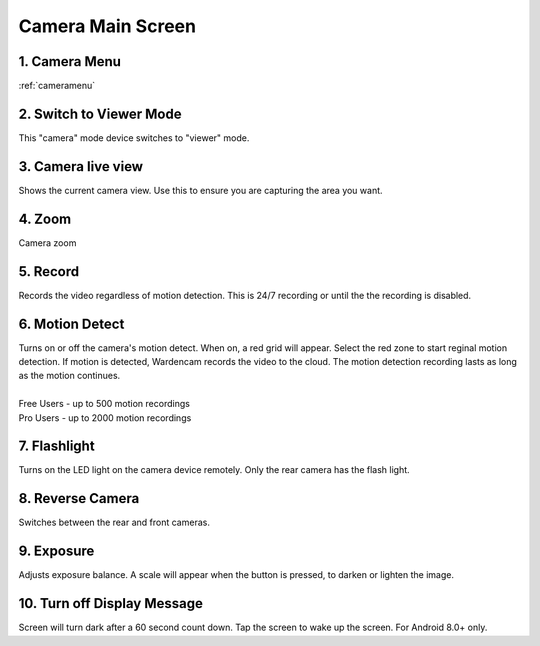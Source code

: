 .. _cameramain:

Camera Main Screen
=====================
|camera| 
 
1. Camera Menu
---------------------------------------------
|  :ref:`cameramenu`

2. Switch to Viewer Mode
---------------------------------------------
|  This "camera" mode device switches to "viewer" mode.

3. Camera live view
---------------------------------------------
|  Shows the current camera view. Use this to ensure you are capturing the area you want.

4. Zoom
---------------------------------------------
|  Camera zoom

5. Record
---------------------------------------------
|  Records the video regardless of motion detection. This is 24/7 recording or until the the recording is disabled. 

6. Motion Detect
---------------------------------------------
| Turns on or off the camera's motion detect. When on, a red grid will appear. Select the red zone to start reginal motion detection. If motion is detected, Wardencam records the video to the cloud. The motion detection recording lasts as long as the motion continues.
|
| Free Users - up to 500 motion recordings
| Pro Users - up to 2000 motion recordings

7. Flashlight
---------------------------------------------
|  Turns on the LED light on the camera device remotely. Only the rear camera has the flash light.

8. Reverse Camera
---------------------------------------------
|  Switches between the rear and front cameras.

9. Exposure
---------------------------------------------
|  Adjusts exposure balance. A scale will appear when the button is pressed, to darken or lighten the image.

10. Turn off Display Message
---------------------------------------------
|  Screen will turn dark after a 60 second count down. Tap the screen to wake up the screen. For Android 8.0+ only.



.. |camera| image:: img/camera.png
   :width: 250pt
